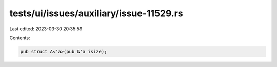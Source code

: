 tests/ui/issues/auxiliary/issue-11529.rs
========================================

Last edited: 2023-03-30 20:35:59

Contents:

.. code-block:: rs

    pub struct A<'a>(pub &'a isize);


